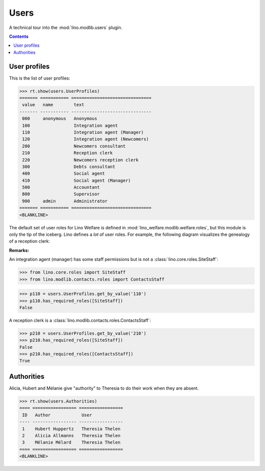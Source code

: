 .. _welfare.specs.users:

=============
Users
=============

.. How to test only this document:

    $ python setup.py test -s tests.SpecsTests.test_users
    
    doctest init:

    >>> from __future__ import print_function
    >>> import os
    >>> os.environ['DJANGO_SETTINGS_MODULE'] = \
    ...    'lino_welfare.projects.std.settings.doctests'
    >>> from lino.api.doctest import *

A technical tour into the :mod:`lino.modlib.users` plugin.

.. contents::
   :depth: 2

User profiles
=============

This is the list of user profiles:

>>> rt.show(users.UserProfiles)
======= =========== ===============================
 value   name        text
------- ----------- -------------------------------
 000     anonymous   Anonymous
 100                 Integration agent
 110                 Integration agent (Manager)
 120                 Integration agent (Newcomers)
 200                 Newcomers consultant
 210                 Reception clerk
 220                 Newcomers reception clerk
 300                 Debts consultant
 400                 Social agent
 410                 Social agent (Manager)
 500                 Accountant
 800                 Supervisor
 900     admin       Administrator
======= =========== ===============================
<BLANKLINE>



The default set of user roles for Lino Welfare is defined in
:mod:`lino_welfare.modlib.welfare.roles`, but this module is only the
tip of the iceberg.  Lino defines a *lot* of user roles.  For example,
the following diagram visualizes the genealogy of a reception clerk:

.. inheritance-diagram:: lino_welfare.modlib.welfare.roles.ReceptionClerk


**Remarks:**

An integration agent (manager) has some staff permissions but is not a
:class:`lino.core.roles.SiteStaff`:

>>> from lino.core.roles import SiteStaff
>>> from lino.modlib.contacts.roles import ContactsStaff

>>> p110 = users.UserProfiles.get_by_value('110')
>>> p110.has_required_roles([SiteStaff])
False

A reception clerk is a
:class:`lino.modlib.contacts.roles.ContactsStaff`:

>>> p210 = users.UserProfiles.get_by_value('210')
>>> p210.has_required_roles([SiteStaff])
False
>>> p210.has_required_roles([ContactsStaff])
True




Authorities
===========

Alicia, Hubert and Mélanie give "authority" to Theresia to do their
work when they are absent.

>>> rt.show(users.Authorities)
==== ================= =================
 ID   Author            User
---- ----------------- -----------------
 1    Hubert Huppertz   Theresia Thelen
 2    Alicia Allmanns   Theresia Thelen
 3    Mélanie Mélard    Theresia Thelen
==== ================= =================
<BLANKLINE>


